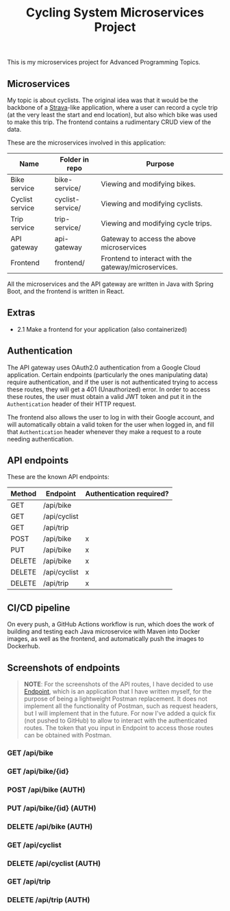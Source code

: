 #+title: Cycling System Microservices Project
[[./diagram.png]]
[[https://github.com/ydalton/fietsen-microservices/actions/workflows/dockerhub.yml/badge.svg]]

This is my microservices project for Advanced Programming Topics.

** Microservices
My topic is about cyclists. The original idea was that it would be the
backbone of a [[https://en.wikipedia.org/wiki/Strava][Strava]]-like application, where a user can record a
cycle trip (at the very least the start and end location), but also
which bike was used to make this trip. The frontend contains a
rudimentary CRUD view of the data.

These are the microservices involved in this application:
| Name            | Folder in repo   | Purpose                                              |
|-----------------+------------------+------------------------------------------------------|
| Bike service    | bike-service/    | Viewing and modifying bikes.                         |
| Cyclist service | cyclist-service/ | Viewing and modifying cyclists.                      |
| Trip service    | trip-service/    | Viewing and modifying cycle trips.                   |
| API gateway     | api-gateway      | Gateway to access the above microservices            |
| Frontend        | frontend/        | Frontend to interact with the gateway/microservices. |

All the microservices and the API gateway are written in Java with
Spring Boot, and the frontend is written in React.

** Extras
- 2.1 Make a frontend for your application (also containerized)

** Authentication
The API gateway uses OAuth2.0 authentication from a Google Cloud
application. Certain endpoints (particularly the ones manipulating
data) require authentication, and if the user is not authenticated
trying to access these routes, they will get a 401 (Unauthorized)
error. In order to access these routes, the user must obtain a valid
JWT token and put it in the ~Authentication~ header of their HTTP
request.

The frontend also allows the user to log in with their Google account,
and will automatically obtain a valid token for the user when logged
in, and fill that ~Authentication~ header whenever they make a request
to a route needing authentication.

** API endpoints
These are the known API endpoints:
| Method | Endpoint     | Authentication required? |
|--------+--------------+--------------------------|
| GET    | /api/bike    |                          |
| GET    | /api/cyclist |                          |
| GET    | /api/trip    |                          |
| POST   | /api/bike    | x                        |
| PUT    | /api/bike    | x                        |
| DELETE | /api/bike    | x                        |
| DELETE | /api/cyclist | x                        |
| DELETE | /api/trip    | x                        |

** CI/CD pipeline
On every push, a GitHub Actions workflow is run, which does the work of
building and testing each Java microservice with Maven into Docker
images, as well as the frontend, and automatically push the images to
Dockerhub.

** Screenshots of endpoints
#+begin_quote
*NOTE*: For the screenshots of the API routes, I have decided to use
[[https://github.com/ydalton/endpoint][Endpoint]], which is an application that I have written myself, for the
purpose of being a lightweight Postman replacement. It does not
implement all the functionality of Postman, such as request headers,
but I will implement that in the future. For now I've added a quick
fix (not pushed to GitHub) to allow to interact with the authenticated
routes. The token that you input in Endpoint to access those routes
can be obtained with Postman.
#+end_quote

*** GET /api/bike
[[./scrn/get-bike.png]]

*** GET /api/bike/{id}
[[./scrn/get-bike-id.png]]

*** POST /api/bike (AUTH)
[[./scrn/post-bike.png]]

*** PUT /api/bike/{id} (AUTH)
[[./scrn/put-bike.png]]

*** DELETE /api/bike (AUTH)
[[./scrn/delete-bike.png]]

*** GET /api/cyclist
[[./scrn/get-cyclist.png]]

*** DELETE /api/cyclist (AUTH)
[[./scrn/delete-cyclist.png]]

*** GET /api/trip
[[./scrn/get-trip.png]]

*** DELETE /api/trip (AUTH)
[[./scrn/delete-trip.png]]
